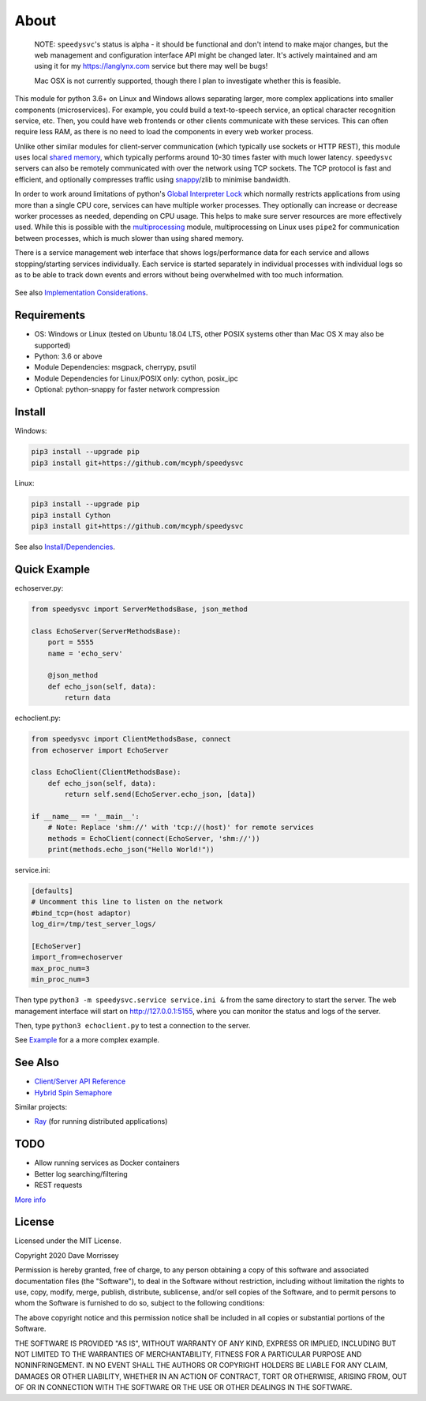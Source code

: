 ===========================
About
===========================

    NOTE: ``speedysvc``'s status is alpha - it should be functional and
    don't intend to make major changes, but the web management and configuration 
    interface API might be changed later. It's actively maintained
    and am using it for my https://langlynx.com service but there may well
    be bugs!

    Mac OSX is not currently supported, though there I plan to investigate
    whether this is feasible.

This module for python 3.6+ on Linux and Windows allows separating larger, more complex
applications into smaller components (microservices). For example, you could 
build a text-to-speech service, an optical character recognition service, etc.
Then, you could have web frontends or other clients communicate with these
services. This can often require less RAM, as there is no need to load the
components in every web worker process.

Unlike other similar modules for client-server communication
(which typically use sockets or HTTP REST), this module uses local `shared
memory`_, which typically performs around 10-30 times faster with much lower latency.
``speedysvc`` servers can also be remotely communicated with over the network 
using TCP sockets. The TCP protocol is fast and efficient, and optionally compresses 
traffic using snappy_/zlib to minimise bandwidth.

In order to work around limitations of python's `Global Interpreter Lock`_ 
which normally restricts applications from using more than a single CPU core,
services can have multiple worker processes. They optionally can increase 
or decrease worker processes as needed, depending on CPU usage. This helps
to make sure server resources are more effectively used. While this is possible
with the `multiprocessing`_ module, multiprocessing on Linux uses ``pipe2`` for 
communication between processes, which is much slower than using shared memory.

There is a service management web interface that shows logs/performance data for each
service and allows stopping/starting services individually.
Each service is started separately in individual processes with individual 
logs so as to be able to track down events and errors without being overwhelmed 
with too much information.

  .. image:: docs/web_index_screenshot.png

See also `Implementation Considerations`_.


Requirements
-------------------

* OS: Windows or Linux (tested on Ubuntu 18.04 LTS, other POSIX systems other than Mac OS X may also be supported)
* Python: 3.6 or above
* Module Dependencies: msgpack, cherrypy, psutil
* Module Dependencies for Linux/POSIX only: cython, posix_ipc
* Optional: python-snappy for faster network compression

Install
-------------------

Windows:

.. code-block:: bash

    pip3 install --upgrade pip
    pip3 install git+https://github.com/mcyph/speedysvc

Linux:

.. code-block:: bash
    
    pip3 install --upgrade pip
    pip3 install Cython
    pip3 install git+https://github.com/mcyph/speedysvc

See also `Install/Dependencies`_.

Quick Example
-------------------

echoserver.py:

.. code-block:: python

    from speedysvc import ServerMethodsBase, json_method

    class EchoServer(ServerMethodsBase):
        port = 5555
        name = 'echo_serv'

        @json_method
        def echo_json(self, data):
            return data

echoclient.py:

.. code-block:: python

    from speedysvc import ClientMethodsBase, connect
    from echoserver import EchoServer

    class EchoClient(ClientMethodsBase):
        def echo_json(self, data):
            return self.send(EchoServer.echo_json, [data])

    if __name__ == '__main__':
        # Note: Replace 'shm://' with 'tcp://(host)' for remote services
        methods = EchoClient(connect(EchoServer, 'shm://'))
        print(methods.echo_json("Hello World!"))

service.ini:

.. code-block:: python

    [defaults]
    # Uncomment this line to listen on the network
    #bind_tcp=(host adaptor)
    log_dir=/tmp/test_server_logs/

    [EchoServer]
    import_from=echoserver
    max_proc_num=3
    min_proc_num=3

Then type ``python3 -m speedysvc.service service.ini &`` from the same directory
to start the server. The web management interface will start on
http://127.0.0.1:5155, where you can monitor the status and logs of the server.

Then, type ``python3 echoclient.py`` to test a connection to the server.

See `Example`_ for a a more complex example.

See Also
--------

* `Client/Server API Reference`_
* `Hybrid Spin Semaphore`_

Similar projects:

* Ray_ (for running distributed applications)

TODO
----

* Allow running services as Docker containers
* Better log searching/filtering
* REST requests

`More info`_

License
-----------------------

Licensed under the MIT License.

Copyright 2020 Dave Morrissey

Permission is hereby granted, free of charge, to any person obtaining a copy of this
software and associated documentation files (the "Software"), to deal in the Software
without restriction, including without limitation the rights to use, copy, modify,
merge, publish, distribute, sublicense, and/or sell copies of the Software, and to
permit persons to whom the Software is furnished to do so, subject to the following
conditions:

The above copyright notice and this permission notice shall be included in all copies
or substantial portions of the Software.

THE SOFTWARE IS PROVIDED "AS IS", WITHOUT WARRANTY OF ANY KIND, EXPRESS OR IMPLIED,
INCLUDING BUT NOT LIMITED TO THE WARRANTIES OF MERCHANTABILITY, FITNESS FOR A
PARTICULAR PURPOSE AND NONINFRINGEMENT. IN NO EVENT SHALL THE AUTHORS OR COPYRIGHT
HOLDERS BE LIABLE FOR ANY CLAIM, DAMAGES OR OTHER LIABILITY, WHETHER IN AN ACTION
OF CONTRACT, TORT OR OTHERWISE, ARISING FROM, OUT OF OR IN CONNECTION WITH THE
SOFTWARE OR THE USE OR OTHER DEALINGS IN THE SOFTWARE.

.. _Detailed feature list: https://github.com/mcyph/speedysvc/wiki/Detailed-Feature-List
.. _Install/Dependencies: https://github.com/mcyph/speedysvc/wiki/Install-and-Dependencies
.. _Example: https://github.com/mcyph/speedysvc/wiki/Example-Client-Server
.. _Client/Server API Reference: https://github.com/mcyph/speedysvc/wiki/Client-Server-Service-Reference
.. _Hybrid Spin Semaphore: https://github.com/mcyph/speedysvc/wiki/Hybrid-Spin-Semaphore-API
.. _Implementation Considerations: https://github.com/mcyph/speedysvc/wiki/Technical-Implementation-Details
.. _TODO: https://github.com/mcyph/speedysvc/wiki/TODO
.. _Global Interpreter Lock: https://wiki.python.org/moin/GlobalInterpreterLock
.. _snappy: https://github.com/google/snappy
.. _shared memory: https://developer.ibm.com/articles/au-spunix_sharedmemory/
.. _multiprocessing: https://docs.python.org/3/library/multiprocessing.html
.. _Ray: https://ray.readthedocs.io/en/latest/
.. _More info: https://github.com/mcyph/speedysvc/wiki/TODO
